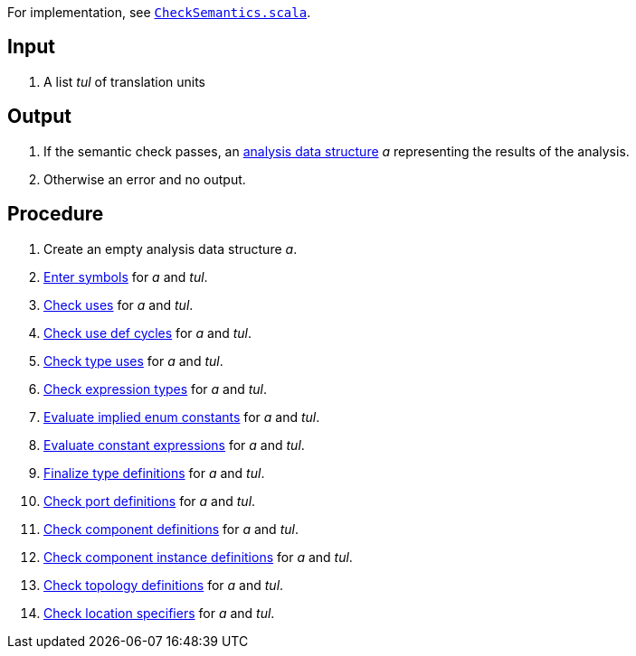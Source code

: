For implementation, see 
https://github.com/nasa/fpp/blob/main/compiler/lib/src/main/scala/analysis/CheckSemantics/CheckSemantics.scala[`CheckSemantics.scala`].

== Input

. A list _tul_ of translation units

== Output

. If the semantic check passes, an https://github.com/nasa/fpp/wiki/Analysis-Data-Structure[analysis data structure] _a_ representing the results of the analysis.

. Otherwise an error and no output.

== Procedure

. Create an empty analysis data structure _a_.

. https://github.com/nasa/fpp/wiki/Enter-Symbols[Enter symbols] for _a_ and _tul_.

. https://github.com/nasa/fpp/wiki/Check-Uses[Check uses] for _a_ and _tul_.

. https://github.com/nasa/fpp/wiki/Check-Use-Def-Cycles[Check use def cycles] for _a_ and _tul_.

. https://github.com/nasa/fpp/wiki/Check-Type-Uses[Check type uses] for _a_ and _tul_.

. https://github.com/nasa/fpp/wiki/Check-Expression-Types[Check expression types] for _a_ and _tul_.

. https://github.com/nasa/fpp/wiki/Evaluate-Implied-Enum-Constants[Evaluate implied enum constants] for _a_ and _tul_.

. https://github.com/nasa/fpp/wiki/Evaluate-Constant-Expressions[Evaluate constant expressions] for _a_ and _tul_.

. https://github.com/nasa/fpp/wiki/Finalize-Type-Definitions[Finalize type definitions] for _a_ and _tul_.

. https://github.com/nasa/fpp/wiki/Check-Port-Definitions[Check port definitions] for _a_ and _tul_.

. https://github.com/nasa/fpp/wiki/Check-Component-Definitions[Check component definitions] for _a_ and _tul_.

. https://github.com/nasa/fpp/wiki/Check-Component-Instance-Definitions[Check component instance definitions] for _a_ and _tul_.

. https://github.com/nasa/fpp/wiki/Check-Topology-Definitions[Check topology definitions] for _a_ and _tul_.

. https://github.com/nasa/fpp/wiki/Check-Location-Specifiers[Check location specifiers] for _a_ and _tul_.

